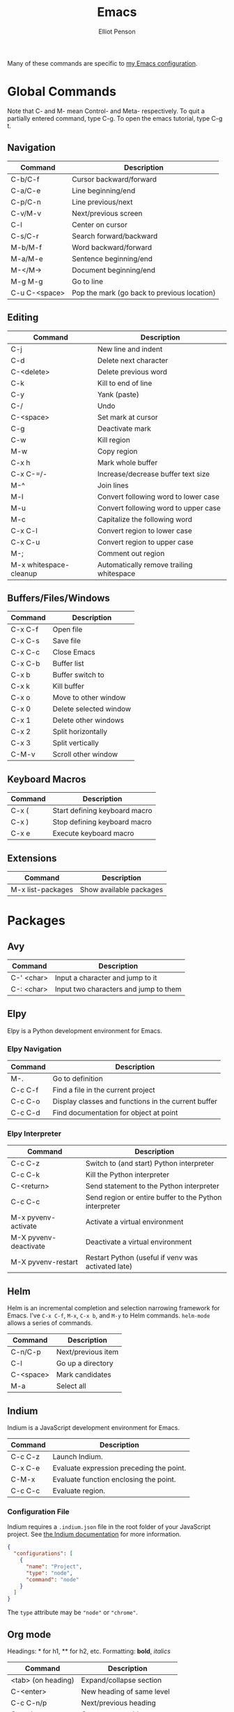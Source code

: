 #+TITLE: Emacs
#+AUTHOR: Elliot Penson

Many of these commands are specific to [[https://github.com/ElliotPenson/.emacs.d][my Emacs configuration]].

* Global Commands

  Note that C- and M- mean Control- and Meta- respectively. To quit a partially
  entered command, type C-g. To open the emacs tutorial, type C-g t.

** Navigation

   | Command       | Description                                 |
   |---------------+---------------------------------------------|
   | C-b/C-f       | Cursor backward/forward                     |
   | C-a/C-e       | Line beginning/end                          |
   | C-p/C-n       | Line previous/next                          |
   | C-v/M-v       | Next/previous screen                        |
   | C-l           | Center on cursor                            |
   | C-s/C-r       | Search forward/backward                     |
   | M-b/M-f       | Word backward/forward                       |
   | M-a/M-e       | Sentence beginning/end                      |
   | M-</M->       | Document beginning/end                      |
   | M-g M-g       | Go to line                                  |
   | C-u C-<space> | Pop the mark (go back to previous location) |

** Editing

   | Command                | Description                                 |
   |------------------------+---------------------------------------------|
   | C-j                    | New line and indent                         |
   | C-d                    | Delete next character                       |
   | C-<delete>             | Delete previous word                        |
   | C-k                    | Kill to end of line                         |
   | C-y                    | Yank (paste)                                |
   | C-/                    | Undo                                        |
   | C-<space>              | Set mark at cursor                          |
   | C-g                    | Deactivate mark                             |
   | C-w                    | Kill region                                 |
   | M-w                    | Copy region                                 |
   | C-x h                  | Mark whole buffer                           |
   | C-x C-=/-              | Increase/decrease buffer text size          |
   | M-^                    | Join lines                                  |
   | M-l                    | Convert following word to lower case        |
   | M-u                    | Convert following word to upper case        |
   | M-c                    | Capitalize the following word               |
   | C-x C-l                | Convert region to lower case                |
   | C-x C-u                | Convert region to upper case                |
   | M-;                    | Comment out region                          |
   | M-x whitespace-cleanup | Automatically remove trailing whitespace    |

** Buffers/Files/Windows

   | Command | Description            |
   |---------+------------------------|
   | C-x C-f | Open file              |
   | C-x C-s | Save file              |
   | C-x C-c | Close Emacs            |
   | C-x C-b | Buffer list            |
   | C-x b   | Buffer switch to       |
   | C-x k   | Kill buffer            |
   | C-x o   | Move to other window   |
   | C-x 0   | Delete selected window |
   | C-x 1   | Delete other windows   |
   | C-x 2   | Split horizontally     |
   | C-x 3   | Split vertically       |
   | C-M-v   | Scroll other window    |

** Keyboard Macros

   | Command | Description                   |
   |---------+-------------------------------|
   | C-x (   | Start defining keyboard macro |
   | C-x )   | Stop defining keyboard macro  |
   | C-x e   | Execute keyboard macro        |

** Extensions

   | Command           | Description             |
   |-------------------+-------------------------|
   | M-x list-packages | Show available packages |

* Packages

** Avy

   | Command    | Description                           |
   |------------+---------------------------------------|
   | C-' <char> | Input a character and jump to it      |
   | C-: <char> | Input two characters and jump to them |

** Elpy

   Elpy is a Python development environment for Emacs.

*** Elpy Navigation

    | Command | Description                                         |
    |---------+-----------------------------------------------------|
    | M-.     | Go to definition                                    |
    | C-c C-f | Find a file in the current project                  |
    | C-c C-o | Display classes and functions in the current buffer |
    | C-c C-d | Find documentation for object at point              |

*** Elpy Interpreter

    | Command               | Description                                            |
    |-----------------------+--------------------------------------------------------|
    | C-c C-z               | Switch to (and start) Python interpreter               |
    | C-c C-k               | Kill the Python interpreter                            |
    | C-<return>            | Send statement to the Python interpreter               |
    | C-c C-c               | Send region or entire buffer to the Python interpreter |
    | M-x pyvenv-activate   | Activate a virtual environment                         |
    | M-X pyvenv-deactivate | Deactivate a virtual environment                       |
    | M-X pyvenv-restart    | Restart Python (useful if venv was activated late)     |

** Helm

   Helm is an incremental completion and selection narrowing framework for
   Emacs. I've ~C-x C-f~, ~M-x~, ~C-x b~, and ~M-y~ to Helm
   commands. ~helm-mode~ allows a series of commands.

   | Command   | Description           |
   |-----------+-----------------------|
   | C-n/C-p   | Next/previous item    |
   | C-l       | Go up a directory     |
   | C-<space> | Mark candidates       |
   | M-a       | Select all            |

** Indium

   Indium is a JavaScript development environment for Emacs.

   | Command | Description                              |
   |---------+------------------------------------------|
   | C-c C-z | Launch Indium.                           |
   | C-x C-e | Evaluate expression preceding the point. |
   | C-M-x   | Evaluate function enclosing the point.   |
   | C-c C-c | Evaluate region.                         |

*** Configuration File

    Indium requires a ~.indium.json~ file in the root folder of your JavaScript
    project. See [[https://indium.readthedocs.io/en/latest/setup.html][the Indium documentation]] for more information.

    #+BEGIN_SRC json
      {
        "configurations": [
          {
            "name": "Project",
            "type": "node",
            "command": "node"
          }
        ]
      }
    #+END_SRC

    The ~type~ attribute may be ~"node"~ or ~"chrome"~.

** Org mode

   Headings: * for h1, ** for h2, etc.
   Formatting: *bold*, /italics/

   | Command            | Description                    |
   |--------------------+--------------------------------|
   | <tab> (on heading) | Expand/collapse section        |
   | C-<enter>          | New heading of same level      |
   | C-c C-n/p          | Next/previous heading          |
   | C-c <bar>          | Create a new table             |
   | <tab> (in table)   | Move to next cell in table     |
   | "<s" <tab>         | New code snippet               |
   | C-c '              | Edit snippet in native mode    |
   | C-c C-e            | Dispatch for export            |
   | M-<enter>          | New list item at current level |

*** Clocking

    | Command     | Description                                                        |
    |-------------+--------------------------------------------------------------------|
    | C-c C-x C-i | Start clock on current item                                        |
    | C-c C-x C-o | Stop clock on current item                                         |
    | C-c C-c     | Recompute the time interval (afer changing one of the time stamps) |
    | C-c C-x C-q | Cancel current clock                                               |
    | C-c C-x C-r | Generate dynamic block containing a clock report                   |
    | C-C C-c     | Update dynamic block at point                                      |

** Paredit

   | Command | Description                            |
   |---------+----------------------------------------|
   | M-(     | Wrap parens around an sexp             |
   | M-"     | Wrap quotes around an sexp             |
   | C-)     | "Slurp" forward. Pull in sexp on right |
   | C-(     | "Slurp" backward. Pull in sexp on left |
   | C-}     | "Barf" forward. Push out last sexp     |
   | C-{     | "Barf" backward. Push out first sexp   |

** Projectile

   | Command   | Description                  |
   |-----------+------------------------------|
   | C-c p f   | Find file in current project |
   | C-c p p   | Switch project               |
   | C-c p s g | Grep in project              |

** Restclient

   Explore and test REST services with Emacs. Run queries from a plain-text file
   and display output.

*** Restclient Commands

    | Command | Description             |
    |---------+-------------------------|
    | C-c C-c | Run query under cursor. |
    | C-c C-p | Jump to previous query. |
    | C-c C-n | Jump to next query.     |
    | C-c C-u | Copy as cURL command.   |

*** Restclient Example

   #+BEGIN_SRC restclient
     # -*- Restclient -*-

     #
     # GET request. Note that comments act as separators.
     #
     GET https://api.github.com
     User-Agent: Emacs Restclient

     #
     # POST request. Entity goes after an empty line. Same for PUT.
     #
     POST https://fake.api.com/rest/api/1/search
     Content-Type: application/json

     {
             "user": "John",
             "text": "Test query"
     }

     #
     # Declare and use variables.
     #
     :word = anthropomorphic
     :number = (+ 1 2)

     GET http://www.dictionary.com/api/:word/:number
   #+END_SRC

** Slime

   Run slime with M-x slime. See [[http://pchristensen.com/wp-content/uploads/2008/02/slimecommands.pdf][Peter Christensen's cheat sheet]] for
   more commands.

*** Compilation/Evaluation

    | Command | Description                  |
    |---------+------------------------------|
    | C-c C-k | Compile and load entire file |
    | C-c C-c | Compile the toplevel form    |
    | C-x C-e | Evaluate last expression     |
    | C-c M-c | Remove all compilation notes |

*** REPL

    | Command | Description                     |
    |---------+---------------------------------|
    | C-c M-p | Set current REPL package        |
    | M-p/M-n | REPL: Go to previous/next input |
    | C-c C-c | REPL: Interrupt                 |
    | TAB     | REPL: Complete symbol at point  |

*** Editing

    | Command   | Description                               |
    |-----------+-------------------------------------------|
    | C-c C-d h | Hyperspec lookup                          |
    | C-c C-w c | Show function callers                     |
    | C-c <     | List callers of a function                |
    | C-c >     | List callees of a function                |
    | M-.       | Go to definition                          |
    | M-,       | Return from definition to examined symbol |
    | M-TAB     | Complete symbol                           |
    | C-c M-i   | Fuzzy complete                            |
    | C-c C-s   | Insert arglist                            |

** YASnippet

   Templating system for Emacs. Type a /trigger key/ then hit TAB to expand a
   snippet. By default, snippets are stored in ~.emacs.d/snippets~

   | Command             | Description          |
   |---------------------+----------------------|
   | M-x yas-new-snippet | Create a new snippet |

   See [[http://joaotavora.github.io/yasnippet/snippet-development.html][the documentation]] for instructions on creating snippets.

* Configuration

  My Emacs configuration can be found on [[https://github.com/ElliotPenson/.emacs.d][GitHub]].
